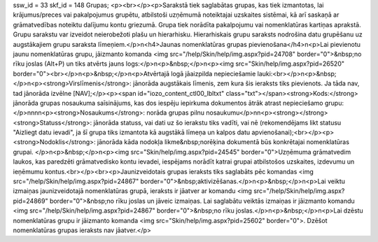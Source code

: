 ssw_id = 33skf_id = 148Grupas;<p><br></p><p>Sarakstā tiek saglabātas grupas, kas tiek izmantotas, lai krājumus/preces vai pakalpojumus grupētu, atbilstoši uzņēmumā noteiktajai uzskaites sistēmai, kā arī saskaņā ar grāmatvedības noteiktu dalījumu kontu griezumā. Grupa tiek norādīta pakalpojumu vai nomenklatūras kartiņas aprakstā. Grupu sarakstu var izveidot neierobežoti plašu un hierarhisku. Hierarhiskais grupu saraksts nodrošina datu grupēšanu uz augstākajiem grupu saraksta līmeņiem.</p>\n<h4>Jaunas nomenklatūras grupas pievienošana</h4>\n<p>Lai pievienotu jaunu nomenklatūras grupu, jāizmanto komanda <img src="/help/Skin/help/img.aspx?pid=24708" border="0">&nbsp;no rīku joslas (Alt+P) un tiks atvērts jauns logs:</p>\n<p>&nbsp;</p>\n<p><img src="Skin/help/img.aspx?pid=26520" border="0"><br></p>\n<p>&nbsp;</p>\n<p>Atvērtajā logā jāaizpilda nepieciešamie lauki:<br></p>\n<p>&nbsp;</p>\n<p><strong>Virslīmenis</strong>: jānorāda augstākais līmenis, zem kura šis ieraksts tiks pievienots. Ja tāda nav, tad jānorāda izvēlne [NAV];</p><p><span id="iozo_content_ctl00_lbltxt" class="txt"></span><strong>Kods:</strong> jānorāda grupas nosaukuma saīsinājums, kas dos iespēju iepirkuma dokumentos ātrāk atrast nepieciešamo grupu:</p>\n\n\n\n<p><strong>Nosaukums</strong>: norāda grupas pilnu nosaukumu</p>\n\n<p><strong></strong><strong>Statuss</strong>: jānorāda statuss, vai dati uz šo ierakstu tiks vadīti, vai nē (rekomendējams likt statusu "Aizliegt datu ievadi", ja šī grupa tiks izmantota kā augstākā līmeņa un kalpos datu apvienošanai);<br></p><p><strong>Nodoklis</strong>: jānorāda kāda nodokļa likme&nbsp;norēķina dokumentā būs konkrētajai nomenklatūras grupai. </p>\n<p>&nbsp;</p>\n<p><img src="Skin/help/img.aspx?pid=24545" border="0">Uzņēmuma grāmatvedim laukos, kas paredzēti grāmatvedisko kontu ievadei, iespējams norādīt katrai grupai atbilstošos uzskaites, izdevumu un ieņēmumu kontus.<br></p><br><p>Jaunizveidotais grupas ieraksts tiks saglabāts pēc komandas <img src="/help/Skin/help/img.aspx?pid=24867" border="0">&nbsp;aktivizēšanas.</p>\n<p>&nbsp;</p>\n<p>Lai veiktu izmaiņas jaunizveidotajā nomenklatūras grupā, ieraksts ir jāatver ar komandu <img src="/help/Skin/help/img.aspx?pid=24869" border="0">&nbsp;no rīku joslas un jāveic izmaiņas. Lai saglabātu veiktās izmaiņas ir jāizmanto komandu <img src="/help/Skin/help/img.aspx?pid=24867" border="0">&nbsp;no rīku joslas.</p>\n<p>&nbsp;</p>\n<p>Lai dzēstu nomenklatūras grupu ir jāizmanto komanda <img src="Skin/help/img.aspx?pid=25602" border="0">. Dzēšot nomenklatūras grupas ieraksts nav jāatver.</p>